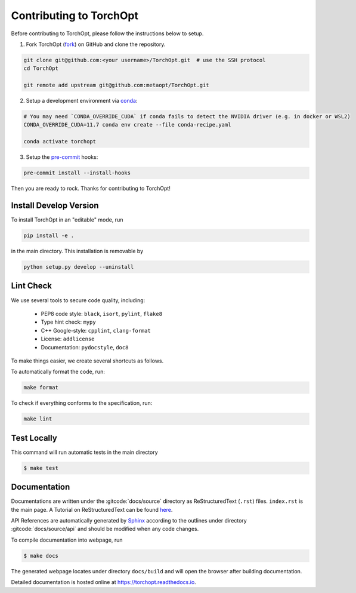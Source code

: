 Contributing to TorchOpt
========================

Before contributing to TorchOpt, please follow the instructions below to setup.

1. Fork TorchOpt (`fork <https://github.com/metaopt/TorchOpt/fork>`_) on GitHub and clone the repository.

.. code-block:: bash

    git clone git@github.com:<your username>/TorchOpt.git  # use the SSH protocol
    cd TorchOpt

    git remote add upstream git@github.com:metaopt/TorchOpt.git

2. Setup a development environment via `conda <https://github.com/conda/conda>`_:

.. code-block:: bash

    # You may need `CONDA_OVERRIDE_CUDA` if conda fails to detect the NVIDIA driver (e.g. in docker or WSL2)
    CONDA_OVERRIDE_CUDA=11.7 conda env create --file conda-recipe.yaml

    conda activate torchopt

3. Setup the `pre-commit <https://pre-commit.com>`_ hooks:

.. code-block:: bash

    pre-commit install --install-hooks

Then you are ready to rock. Thanks for contributing to TorchOpt!


Install Develop Version
-----------------------

To install TorchOpt in an "editable" mode, run

.. code-block:: bash

    pip install -e .

in the main directory. This installation is removable by

.. code-block:: bash

    python setup.py develop --uninstall


Lint Check
----------

We use several tools to secure code quality, including:

    * PEP8 code style: ``black``, ``isort``, ``pylint``, ``flake8``
    * Type hint check: ``mypy``
    * C++ Google-style: ``cpplint``, ``clang-format``
    * License: ``addlicense``
    * Documentation: ``pydocstyle``, ``doc8``

To make things easier, we create several shortcuts as follows.

To automatically format the code, run:

.. code-block:: bash

    make format

To check if everything conforms to the specification, run:

.. code-block:: bash

    make lint


Test Locally
------------

This command will run automatic tests in the main directory

.. code-block:: bash

    $ make test


Documentation
-------------

Documentations are written under the :gitcode:`docs/source` directory as ReStructuredText (``.rst``) files. ``index.rst`` is the main page. A Tutorial on ReStructuredText can be found `here <https://pythonhosted.org/an_example_pypi_project/sphinx.html>`_.

API References are automatically generated by `Sphinx <http://www.sphinx-doc.org/en/stable/>`_ according to the outlines under directory :gitcode:`docs/source/api` and should be modified when any code changes.

To compile documentation into webpage, run

.. code-block:: bash

    $ make docs

The generated webpage locates under directory ``docs/build`` and will open the browser after building documentation.

Detailed documentation is hosted online at https://torchopt.readthedocs.io.
